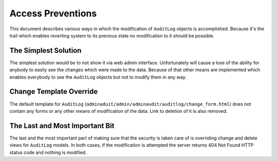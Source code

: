 ====================
 Access Preventions
====================

This document describes various ways in which the modification of
``AuditLog`` objects is accomplished. Because it's the trail which
enables reverting system to its previous state no modification to it
should be possible.

The Simplest Solution
=====================
The simplest solution would be to not show it via web admin
interface. Unfortunately will cause a lose of the ability for anybody
to easily see the changes which were made to the data. Because of that
other means are implemented which enables everybody to see the
``AuditLog`` objects but not to modify them in any way.

Change Template Override
========================
The default template for ``AuditLog``
(``adminaduit/admin/adminaudit/auditlog/change_form.html``) does not
contain any forms or any other means of modification of the data. Link
to deletion of it is also removed. 

The Last and Most Important Bit
===============================
The last and the most important part of making sure that the security
is taken care of is overriding change and delete views for
``AuditLog`` models. In both cases, if the modification is attempted
the server returns 404 Not Found HTTP status code and nothing is modified.
